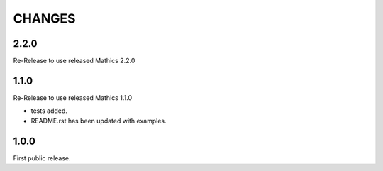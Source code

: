 CHANGES
=======

2.2.0
-----

Re-Release to use released Mathics 2.2.0

1.1.0
-----

Re-Release to use released Mathics 1.1.0

* tests added.
* README.rst has been updated with examples.

1.0.0
-----

First public release.
